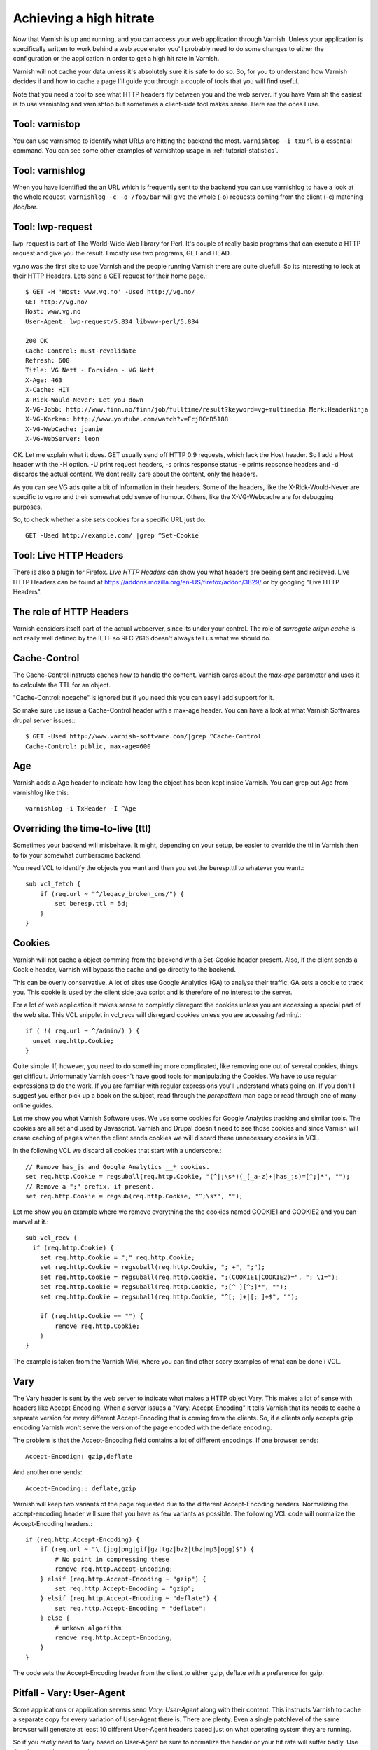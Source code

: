 .. _tutorial-increasing_your_hitrate:

Achieving a high hitrate
------------------------

Now that Varnish is up and running, and you can access your web
application through Varnish. Unless your application is specifically
written to work behind a web accelerator you'll probably need to do
some changes to either the configuration or the application in order
to get a high hit rate in Varnish.

Varnish will not cache your data unless it's absolutely sure it is
safe to do so. So, for you to understand how Varnish decides if and
how to cache a page I'll guide you through a couple of tools that you
will find useful.

Note that you need a tool to see what HTTP headers fly between you and
the web server. If you have Varnish the easiest is to use varnishlog
and varnishtop but sometimes a client-side tool makes sense. Here are
the ones I use.

Tool: varnistop
~~~~~~~~~~~~~~~

You can use varnishtop to identify what URLs are hitting the backend
the most. ``varnishtop -i txurl`` is a essential command. You can see
some other examples of varnishtop usage in :ref:`tutorial-statistics`.


Tool: varnishlog
~~~~~~~~~~~~~~~~

When you have identified the an URL which is frequently sent to the
backend you can use varnishlog to have a look at the whole request.
``varnishlog -c -o /foo/bar`` will give the whole (-o) requests coming
from the client (-c) matching /foo/bar. 


Tool: lwp-request
~~~~~~~~~~~~~~~~~

lwp-request is part of The World-Wide Web library for Perl. It's
couple of really basic programs that can execute a HTTP request and
give you the result. I mostly use two programs, GET and HEAD.

vg.no was the first site to use Varnish and the people running Varnish
there are quite cluefull. So its interesting to look at their HTTP
Headers. Lets send a GET request for their home page.::

  $ GET -H 'Host: www.vg.no' -Used http://vg.no/
  GET http://vg.no/
  Host: www.vg.no
  User-Agent: lwp-request/5.834 libwww-perl/5.834
  
  200 OK
  Cache-Control: must-revalidate
  Refresh: 600
  Title: VG Nett - Forsiden - VG Nett
  X-Age: 463
  X-Cache: HIT
  X-Rick-Would-Never: Let you down
  X-VG-Jobb: http://www.finn.no/finn/job/fulltime/result?keyword=vg+multimedia Merk:HeaderNinja
  X-VG-Korken: http://www.youtube.com/watch?v=Fcj8CnD5188
  X-VG-WebCache: joanie
  X-VG-WebServer: leon

OK. Let me explain what it does. GET usually send off HTTP 0.9
requests, which lack the Host header. So I add a Host header with the
-H option. -U print request headers, -s prints response status -e
prints repsonse headers and -d discards the actual content. We dont
really care about the content, only the headers.

As you can see VG ads quite a bit of information in their
headers. Some of the headers, like the X-Rick-Would-Never are specific
to vg.no and their somewhat odd sense of humour. Others, like the
X-VG-Webcache are for debugging purposes. 

So, to check whether a site sets cookies for a specific URL just do::

  GET -Used http://example.com/ |grep ^Set-Cookie

Tool: Live HTTP Headers
~~~~~~~~~~~~~~~~~~~~~~~

There is also a plugin for Firefox. *Live HTTP Headers* can show you
what headers are beeing sent and recieved. Live HTTP Headers can be
found at https://addons.mozilla.org/en-US/firefox/addon/3829/ or by
googling "Live HTTP Headers".


The role of HTTP Headers
~~~~~~~~~~~~~~~~~~~~~~~~

Varnish considers itself part of the actual webserver, since its under
your control. The role of *surrogate origin cache* is not really well
defined by the IETF so RFC 2616 doesn't always tell us what we should
do.

Cache-Control
~~~~~~~~~~~~~

The Cache-Control instructs caches how to handle the content. Varnish
cares about the *max-age* parameter and uses it to calculate the TTL
for an object. 

"Cache-Control: nocache" is ignored but if you need this you can
easyli add support for it.

So make sure use issue a Cache-Control header with a max-age
header. You can have a look at what Varnish Softwares drupal server
issues:::

  $ GET -Used http://www.varnish-software.com/|grep ^Cache-Control
  Cache-Control: public, max-age=600

Age
~~~

Varnish adds a Age header to indicate how long the object has been
kept inside Varnish. You can grep out Age from varnishlog like this::

  varnishlog -i TxHeader -I ^Age

Overriding the time-to-live (ttl)
~~~~~~~~~~~~~~~~~~~~~~~~~~~~~~~~~

Sometimes your backend will misbehave. It might, depending on your
setup, be easier to override the ttl in Varnish then to fix your
somewhat cumbersome backend. 

You need VCL to identify the objects you want and then you set the
beresp.ttl to whatever you want.::

  sub vcl_fetch {
      if (req.url ~ "^/legacy_broken_cms/") {
          set beresp.ttl = 5d;
      }
  }

Cookies
~~~~~~~

Varnish will not cache a object comming from the backend with a
Set-Cookie header present. Also, if the client sends a Cookie header,
Varnish will bypass the cache and go directly to the backend.

This can be overly conservative. A lot of sites use Google Analytics
(GA) to analyse their traffic. GA sets a cookie to track you. This
cookie is used by the client side java script and is therefore of no
interest to the server. 

For a lot of web application it makes sense to completly disregard the
cookies unless you are accessing a special part of the web site. This
VCL snipplet in vcl_recv will disregard cookies unless you are
accessing /admin/.::

  if ( !( req.url ~ ^/admin/) ) {
    unset req.http.Cookie;
  }

Quite simple. If, however, you need to do something more complicated,
like removing one out of several cookies, things get
difficult. Unfornunatly Varnish doesn't have good tools for
manipulating the Cookies. We have to use regular expressions to do the
work. If you are familiar with regular expressions you'll understand
whats going on. If you don't I suggest you either pick up a book on
the subject, read through the *pcrepattern* man page or read through
one of many online guides.

Let me show you what Varnish Software uses. We use some cookies for
Google Analytics tracking and similar tools. The cookies are all set
and used by Javascript. Varnish and Drupal doesn't need to see those
cookies and since Varnish will cease caching of pages when the client
sends cookies we will discard these unnecessary cookies in VCL. 

In the following VCL we discard all cookies that start with a
underscore.::

  // Remove has_js and Google Analytics __* cookies.
  set req.http.Cookie = regsuball(req.http.Cookie, "(^|;\s*)(_[_a-z]+|has_js)=[^;]*", "");
  // Remove a ";" prefix, if present.
  set req.http.Cookie = regsub(req.http.Cookie, "^;\s*", "");

Let me show you an example where we remove everything the the cookies
named COOKIE1 and COOKIE2 and you can marvel at it.::

  sub vcl_recv {
    if (req.http.Cookie) {
      set req.http.Cookie = ";" req.http.Cookie;
      set req.http.Cookie = regsuball(req.http.Cookie, "; +", ";");
      set req.http.Cookie = regsuball(req.http.Cookie, ";(COOKIE1|COOKIE2)=", "; \1=");
      set req.http.Cookie = regsuball(req.http.Cookie, ";[^ ][^;]*", "");
      set req.http.Cookie = regsuball(req.http.Cookie, "^[; ]+|[; ]+$", "");

      if (req.http.Cookie == "") {
          remove req.http.Cookie;
      }
  }

The example is taken from the Varnish Wiki, where you can find other
scary examples of what can be done i VCL.

Vary
~~~~

The Vary header is sent by the web server to indicate what makes a
HTTP object Vary. This makes a lot of sense with headers like
Accept-Encoding. When a server issues a "Vary: Accept-Encoding" it
tells Varnish that its needs to cache a separate version for every
different Accept-Encoding that is coming from the clients. So, if a
clients only accepts gzip encoding Varnish won't serve the version of
the page encoded with the deflate encoding.

The problem is that the Accept-Encoding field contains a lot of
different encodings. If one browser sends::

  Accept-Encodign: gzip,deflate

And another one sends::

  Accept-Encoding:: deflate,gzip

Varnish will keep two variants of the page requested due to the
different Accept-Encoding headers. Normalizing the accept-encoding
header will sure that you have as few variants as possible. The
following VCL code will normalize the Accept-Encoding headers.::

    if (req.http.Accept-Encoding) {
        if (req.url ~ "\.(jpg|png|gif|gz|tgz|bz2|tbz|mp3|ogg)$") {
            # No point in compressing these
            remove req.http.Accept-Encoding;
        } elsif (req.http.Accept-Encoding ~ "gzip") {
            set req.http.Accept-Encoding = "gzip";
        } elsif (req.http.Accept-Encoding ~ "deflate") {
            set req.http.Accept-Encoding = "deflate";
        } else {
            # unkown algorithm
            remove req.http.Accept-Encoding;
        }
    }

The code sets the Accept-Encoding header from the client to either
gzip, deflate with a preference for gzip.

Pitfall - Vary: User-Agent
~~~~~~~~~~~~~~~~~~~~~~~~~~

Some applications or application servers send *Vary: User-Agent* along
with their content. This instructs Varnish to cache a separate copy
for every variation of User-Agent there is. There are plenty. Even a
single patchlevel of the same browser will generate at least 10
different User-Agent headers based just on what operating system they
are running. 

So if you *really* need to Vary based on User-Agent be sure to
normalize the header or your hit rate will suffer badly. Use the above
code as a template.

.. _tutorial-increasing_your_hitrate-pragma:

Pragma
~~~~~~


HTTP 1.0 server might send "Pragma: nocache". Varnish ignores this
header. You could easly add support for this header in VCL.

In vcl_fetch::

  if (beresp.http.Pragma ~ "nocache") {
     pass;
  }

Authorization
~~~~~~~~~~~~~

If Varnish sees a Authorization header it will pass the request. If
this is not what you want you can unset the header.


Normalizing your namespace
~~~~~~~~~~~~~~~~~~~~~~~~~~

Some sites are accessed via lots of
hostnames. http://www.varnish-software.com ,
http://varnish-software.com and http://varnishsoftware.com/ all point
at the same site. Since Varnish doesn't know they are different
Varnish will cache different versions of every page for every
hostname. You can mitigate this in your web server configuration by setting
up redirects or by using the following VCL:::

  if (req.http.host ~ "^(www.)?varnish-?software.com") {
    set req.http.host = "varnish-software.com";
  }

.. _tutorial-increasing_your_hitrate-purging:

Purging
~~~~~~~

One of the most effective way of increasing your hit ratio is to
increase the time-to-live (ttl) of your objects. In this twitterific
day of age serving content that is outdated is bad for business.

The solution is to notify Varnish when there is fresh content
available. This can be done through two mechanisms. HTTP purging and
bans. First, let me explain the HTTP purges. 


HTTP Purges
~~~~~~~~~~~

An HTTP purge is similar to a HTTP GET request, except that the
*method* is PURGE. Actually you can call the method whatever you'd
like, but most people refer to this as purging. Squid supports the
same mechanism. In order to support purging in Varnish you need the
following VCL in place:::

  acl purge {
	  "localhost";
	  "192.168.55.0/24";
  }
  
  sub vcl_recv {
      	  # allow PURGE from localhost and 192.168.55...

	  if (req.request == "PURGE") {
		  if (!client.ip ~ purge) {
			  error 405 "Not allowed.";
		  }
		  return (lookup);
	  }
  }
  
  sub vcl_hit {
	  if (req.request == "PURGE") {
	          # Note that setting ttl to 0 is magical.
                  # the object is zapped from cache.
		  set obj.ttl = 0s;
		  error 200 "Purged.";
	  }
  }
  
  sub vcl_miss {
	  if (req.request == "PURGE") {

		  error 404 "Not in cache.";
	  }
  }

As you can see we have used to new VCL subroutines, vcl_hit and
vcl_miss. When we call lookup Varnish will try to lookup the object in
its cache. It will either hit an object or miss it and so the
corresponding subroutine is called. In vcl_hit the object that is
stored in cache is available and we can set the TTL.

So for vg.no to invalidate their front page they would call out to
varnish like this:::

  PURGE / HTTP/1.0
  Host: vg.no

And Varnish would then discard the front page. If there are several
variants of the same URL in the cache however, only the matching
variant will be purged. To purge a gzip variant of the same page the
request would have to look like this:::

  PURGE / HTTP/1.0
  Host: vg.no
  Accept-Encoding: gzip

Bans
~~~~

There is another way to invalidate content. Bans. You can think of
bans as a sort of a filter. You *ban* certain content from being
served from your cache. You can ban content based on any metadata we
have.

Support for bans is built into Varnish and available in the CLI
interface. For VG to ban every png object belonging on vg.no they could
issue:::

  purge req.http.host == "vg.no" && req.http.url ~ "\.png$"

Quite powerful, really.

Bans are checked when we hit an object in the cache, but before we
deliver it. An object is only checked against newer bans. If you have
a lot of objects with long TTL in your cache you should be aware of a
potential performance impact of having many bans.

You can also add bans to Varnish via HTTP. Doing so requires a bit of VCL.::

  sub vcl_recv {
	  if (req.request == "BAN") {
                  # Same ACL check as above:
		  if (!client.ip ~ purge) {
			  error 405 "Not allowed.";
		  }
		  purge("req.http.host == " req.http.host 
		        "&& req.url == " req.url);

		  # Throw a synthetic page so the
                  # request wont go to the backend.
		  error 200 "Ban added"
	  }
  }

This VCL sniplet enables Varnish to handle a HTTP BAN method. Adding a
ban on the URL, including the host part.
